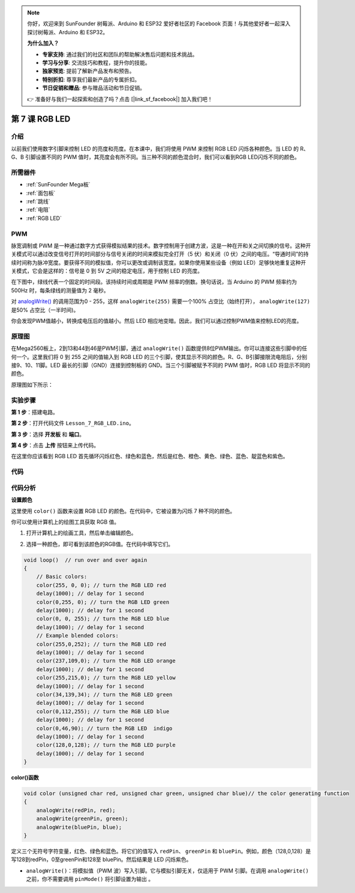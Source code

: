 .. note::

    你好，欢迎来到 SunFounder 树莓派、Arduino 和 ESP32 爱好者社区的 Facebook 页面！与其他爱好者一起深入探讨树莓派、Arduino 和 ESP32。

    **为什么加入？**

    - **专家支持**: 通过我们的社区和团队的帮助解决售后问题和技术挑战。
    - **学习与分享**: 交流技巧和教程，提升你的技能。
    - **独家预览**: 提前了解新产品发布和预告。
    - **特别折扣**: 尊享我们最新产品的专属折扣。
    - **节日促销和赠品**: 参与赠品活动和节日促销。

    👉 准备好与我们一起探索和创造了吗？点击 [|link_sf_facebook|] 加入我们吧！

.. _rgb_mega:

第 7 课 RGB LED
==================

介绍
----------------

以前我们使用数字引脚来控制 LED 的亮度和亮度。在本课中，我们将使用 PWM 来控制 RGB LED 闪烁各种颜色。当 LED 的 R、G、B 引脚设置不同的 PWM 值时，其亮度会有所不同。当三种不同的颜色混合时，我们可以看到RGB LED闪烁不同的颜色。

所需器件
-------------------

.. image:: media_mega2560/megac7.png
    :align: center


* :ref:`SunFounder Mega板`
* :ref:`面包板`
* :ref:`跳线`
* :ref:`电阻`
* :ref:`RGB LED`


PWM
------------

脉宽调制或 PWM 是一种通过数字方式获得模拟结果的技术。数字控制用于创建方波，这是一种在开和关之间切换的信号。这种开关模式可以通过改变信号打开的时间部分与信号关闭的时间来模拟完全打开（5 伏）和关闭（0 伏）之间的电压。“导通时间”的持续时间称为脉冲宽度。要获得不同的模拟值，你可以更改或调制该宽度。如果你使用某些设备（例如 LED）足够快地重复这种开关模式，它会是这样的：信号是 0 到 5V 之间的稳定电压，用于控制 LED 的亮度。

在下图中，绿线代表一个固定的时间段。该持续时间或周期是 PWM 频率的倒数。换句话说，当 Arduino 的 PWM 频率约为 500Hz 时，每条绿线的测量值为 2 毫秒。

.. image:: media_mega2560/image110.jpeg
    :align: center

对 `analogWrite() <https://www.arduino.cc/en/Reference/AnalogWrite>`_ 的调用范围为0 - 255，这样 ``analogWrite(255)`` 需要一个100% 占空比（始终打开）， ``analogWrite(127)`` 是50% 占空比（一半时间)。

你会发现PWM值越小，转换成电压后的值越小。然后 LED 相应地变暗。因此，我们可以通过控制PWM值来控制LED的亮度。

原理图
--------------------------

在Mega2560板上，2到13和44到46是PWM引脚，通过 ``analogWrite()`` 函数提供8位PWM输出。你可以连接这些引脚中的任何一个。这里我们将 0 到 255 之间的值输入到 RGB LED 的三个引脚，使其显示不同的颜色。R、G、B引脚接限流电阻后，分别接9、10、11脚。LED 最长的引脚（GND）连接到控制板的 GND。当三个引脚被赋予不同的 PWM 值时，RGB LED 将显示不同的颜色。

原理图如下所示：

.. image:: media_mega2560/mega15.png
    :align: center


实验步骤
----------------------------------

**第 1 步**：搭建电路。

.. image:: media_mega2560/image116.png
    :align: center


**第 2 步**：打开代码文件 ``Lesson_7_RGB_LED.ino``。

**第 3 步**：选择 **开发板** 和 **端口**。

**第 4 步**：点击 **上传** 按钮来上传代码。

在这里你应该看到 RGB LED 首先循环闪烁红色、绿色和蓝色，然后是红色、橙色、黄色、绿色、蓝色、靛蓝色和紫色。

.. image:: media_mega2560/image117.jpeg

代码
--------

.. raw:: html

    <iframe src=https://create.arduino.cc/editor/sunfounder01/776a7e95-83f8-471c-ac0a-2752e4341ce3/preview?embed style="height:510px;width:100%;margin:10px 0" frameborder=0></iframe>

代码分析
---------------------

**设置颜色**

这里使用 ``color()`` 函数来设置 RGB LED 的颜色。在代码中，它被设置为闪烁 7 种不同的颜色。

你可以使用计算机上的绘图工具获取 RGB 值。

1. 打开计算机上的绘画工具，然后单击编辑颜色。

.. image:: media_mega2560/image118.png
   :align: center


2. 选择一种颜色，即可看到该颜色的RGB值。在代码中填写它们。

.. image:: media_mega2560/image119.png
   :align: center

.. code-block:: arduino

    void loop()  // run over and over again  
    {    
        // Basic colors:  
        color(255, 0, 0); // turn the RGB LED red 
        delay(1000); // delay for 1 second  
        color(0,255, 0); // turn the RGB LED green  
        delay(1000); // delay for 1 second  
        color(0, 0, 255); // turn the RGB LED blue  
        delay(1000); // delay for 1 second 
        // Example blended colors:  
        color(255,0,252); // turn the RGB LED red  
        delay(1000); // delay for 1 second  
        color(237,109,0); // turn the RGB LED orange  
        delay(1000); // delay for 1 second  
        color(255,215,0); // turn the RGB LED yellow  
        delay(1000); // delay for 1 second  
        color(34,139,34); // turn the RGB LED green  
        delay(1000); // delay for 1 second 
        color(0,112,255); // turn the RGB LED blue  
        delay(1000); // delay for 1 second
        color(0,46,90); // turn the RGB LED  indigo 
        delay(1000); // delay for 1 second
        color(128,0,128); // turn the RGB LED purple  
        delay(1000); // delay for 1 second
    }


**color()函数**

.. code-block:: arduino

    void color (unsigned char red, unsigned char green, unsigned char blue)// the color generating function  
    {    
        analogWrite(redPin, red);   
        analogWrite(greenPin, green); 
        analogWrite(bluePin, blue); 
    }

定义三个无符号字符变量，红色、绿色和蓝色。将它们的值写入 ``redPin``、 ``greenPin`` 和 ``bluePin``。例如，颜色（128,0,128）是写128到redPin，0至greenPin和128至 bluePin。然后结果是 LED 闪烁紫色。

* ``analogWrite()``：将模拟值（PWM 波）写入引脚。它与模拟引脚无关，仅适用于 PWM 引脚。在调用 ``analogWrite()`` 之前，你不需要调用 ``pinMode()`` 将引脚设置为输出 。
